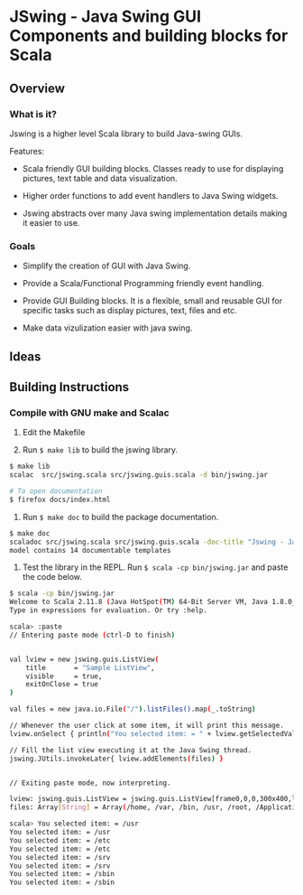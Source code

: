 * JSwing - Java Swing GUI Components and building blocks for Scala 
** Overview 
*** What is it?

Jswing is a higher level Scala library to build Java-swing GUIs.

Features: 

 - Scala friendly GUI building blocks. Classes ready to use for
   displaying pictures, text table and data visualization.

 - Higher order functions to add event handlers to Java Swing widgets.

 - Jswing abstracts over many Java swing implementation details making
   it easier to use. 

*** Goals 

  - Simplify the creation of GUI with Java Swing. 

  - Provide a Scala/Functional Programming friendly event handling.

  - Provide GUI Building blocks. It is a flexible, small and reusable
    GUI for specific tasks such as display pictures, text, files and
    etc. 

  - Make data vizulization easier with java swing.

** Ideas 
** Building Instructions 
*** Compile with GNU make and Scalac 

1. Edit the Makefile 

2. Run =$ make lib= to build the jswing library.

#+BEGIN_SRC sh 
$ make lib
scalac  src/jswing.scala src/jswing.guis.scala -d bin/jswing.jar

# To open documentation
$ firefox docs/index.html 
#+END_SRC

3. Run =$ make doc= to build the package documentation. 

#+BEGIN_SRC sh 
$ make doc
scaladoc src/jswing.scala src/jswing.guis.scala -doc-title "Jswing - Java Swing Wrapper" -doc-version "1.0" -d ./docs 
model contains 14 documentable templates

#+END_SRC

4. Test the library in the REPL.  Run =$ scala -cp bin/jswing.jar= and
   paste the code below.

#+BEGIN_SRC sh 
$ scala -cp bin/jswing.jar
Welcome to Scala 2.11.8 (Java HotSpot(TM) 64-Bit Server VM, Java 1.8.0_20).
Type in expressions for evaluation. Or try :help.

scala> :paste
// Entering paste mode (ctrl-D to finish)


val lview = new jswing.guis.ListView(
    title       = "Sample ListView",
    visible     = true,
    exitOnClose = true
)

val files = new java.io.File("/").listFiles().map(_.toString)

// Whenever the user click at some item, it will print this message.
lview.onSelect { println("You selected item: = " + lview.getSelectedValue())}

// Fill the list view executing it at the Java Swing thread.
jswing.JUtils.invokeLater{ lview.addElements(files) }


// Exiting paste mode, now interpreting.

lview: jswing.guis.ListView = jswing.guis.ListView[frame0,0,0,300x400,layout=java.awt.BorderLayout,title=Sample ListView,resizable,normal,defaultCloseOperation=EXIT_ON_CLOSE,rootPane=javax.swing.JRootPane[,1,24,298x375,layout=javax.swing.JRootPane$RootLayout,alignmentX=0.0,alignmentY=0.0,border=,flags=16777673,maximumSize=,minimumSize=,preferredSize=],rootPaneCheckingEnabled=true]
files: Array[String] = Array(/home, /var, /bin, /usr, /root, /Applications, /proc, /boot, /dev, /opt, /etc, /mnt, /tmp, /run, /desktopfs-pkgs.txt, /lib, /.manjaro-tools, /srv, /lib64, /rootfs-pkgs.txt, /sys, /sbin, /lost+found)

scala> You selected item: = /usr
You selected item: = /usr
You selected item: = /etc
You selected item: = /etc
You selected item: = /srv
You selected item: = /srv
You selected item: = /sbin
You selected item: = /sbin
#+END_SRC
